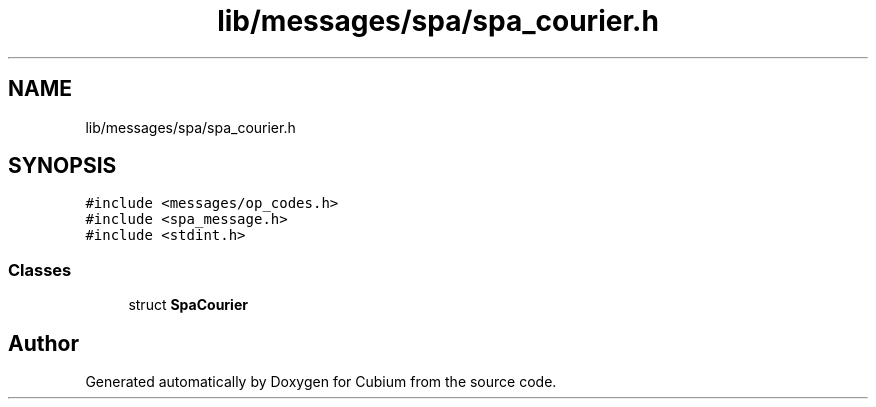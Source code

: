 .TH "lib/messages/spa/spa_courier.h" 3 "Wed Oct 18 2017" "Version 0.2.0" "Cubium" \" -*- nroff -*-
.ad l
.nh
.SH NAME
lib/messages/spa/spa_courier.h
.SH SYNOPSIS
.br
.PP
\fC#include <messages/op_codes\&.h>\fP
.br
\fC#include <spa_message\&.h>\fP
.br
\fC#include <stdint\&.h>\fP
.br

.SS "Classes"

.in +1c
.ti -1c
.RI "struct \fBSpaCourier\fP"
.br
.in -1c
.SH "Author"
.PP 
Generated automatically by Doxygen for Cubium from the source code\&.
